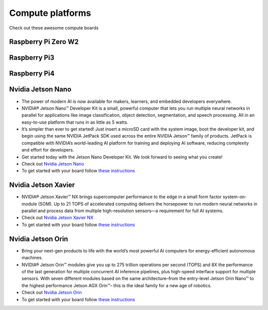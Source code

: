Compute platforms
===============================

Check out these awesome compute boards

    .. image:: ../img/compute/raspberry-pi-zero.png
        :width: 100px
        :class: hover-popout
        :target: #raspberry-pi-zero-w2

    .. image:: ../img/compute/raspberry-pi-3.png
        :width: 100px
        :class: hover-popout
        :target: #raspberry-pi3

    .. image:: ../img/compute/raspberry-pi-4.png
        :width: 100px
        :class: hover-popout
        :target: #raspberry-pi4

    .. image:: ../img/compute/jetson-nano.png
        :width: 100px
        :class: hover-popout
        :target: #nvidia-jetson-nano

    .. image:: ../img/compute/jetson-xavier-nx.png
        :width: 100px
        :class: hover-popout
        :target: #nvidia

    .. image:: ../img/compute/jetson-orin.png
        :width: 100px
        :class: hover-popout
        :target: #nvidia-jetson-orin

    .. image:: ../img/compute/jetson-agx-orin-dev-kit.png
        :width: 100px
        :class: hover-popout
        :target: #nvidia-jetson-orin



.. _rpi-zero:
Raspberry Pi Zero W2
----------------------------


.. _rpi3:
Raspberry Pi3
----------------------------

.. _rpi4:
Raspberry Pi4
----------------------------


.. _nvidia-nano:
Nvidia Jetson Nano
----------------------------

- The power of modern AI is now available for makers, learners, and embedded developers everywhere.
- NVIDIA® Jetson Nano™ Developer Kit is a small, powerful computer that lets you run multiple neural networks in parallel for applications like image classification, object detection, segmentation, and speech processing. All in an easy-to-use platform that runs in as little as 5 watts.
- It’s simpler than ever to get started! Just insert a microSD card with the system image, boot the developer kit, and begin using the same NVIDIA JetPack SDK used across the entire NVIDIA Jetson™ family of products. JetPack is compatible with NVIDIA’s world-leading AI platform for training and deploying AI software, reducing complexity and effort for developers.
- Get started today with the Jetson Nano Developer Kit. We look forward to seeing what you create!
- Check out `Nvidia Jetson Nano  <https://developer.nvidia.com/embedded/jetson-nano-developer-kit>`_
- To get started with your board follow `these instructions  <https://developer.nvidia.com/embedded/learn/get-started-jetson-nano-devkit/>`_

.. _nvidia-jetson-xavier-nx:
Nvidia Jetson Xavier
----------------------------
- NVIDIA® Jetson Xavier™ NX brings supercomputer performance to the edge in a small form factor system-on-module (SOM). Up to 21 TOPS of accelerated computing delivers the horsepower to run modern neural networks in parallel and process data from multiple high-resolution sensors—a requirement for full AI systems.
- Check out `Nvidia Jetson Xavier NX  <https://www.nvidia.com/en-us/autonomous-machines/embedded-systems/jetson-agx-xavier/>`_
- To get started with your board follow `these instructions  <https://developer.nvidia.com/embedded/learn/get-started-jetson-xavier-nx-devkit/>`_


.. _nvidia-orin:
Nvidia Jetson Orin 
----------------------------
- Bring your next-gen products to life with the world’s most powerful AI computers for energy-efficient autonomous machines. 
- NVIDIA® Jetson Orin™ modules give you up to 275 trillion operations per second (TOPS) and 8X the performance of the last generation for multiple concurrent AI inference pipelines, plus high-speed interface support for multiple sensors. With seven different modules based on the same architecture–from the entry-level Jetson Orin Nano™ to the highest performance Jetson AGX Orin™– this is the ideal family for a new age of robotics.
- Check out `Nvidia Jetson Orin  <https://www.nvidia.com/en-us/autonomous-machines/embedded-systems/jetson-orin/>`_
- To get started with your board follow `these instructions  <https://developer.nvidia.com/embedded/learn/get-started-jetson-agx-orin-devkit/>`_
